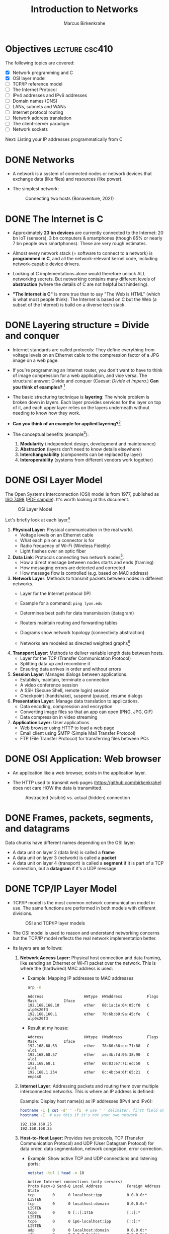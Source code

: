 #+title: Introduction to Networks
#+author: Marcus Birkenkrahe
#+SEQ_TODO: TODO NEXT IN_PROGRESS | DONE
#+startup: overview hideblocks indent entitiespretty:
#+property: header-args:C :main yes :includes <stdio.h> :results output :exports both:
#+property: header-args:python :session *Python* :python python3 :results output :exports both:
#+src R :file :session *R* :results graphics output file :exports both:
#+property: header-args:C++ :main yes :includes <iostream> :results output :exports both:

* Objectives                                                 :lecture:csc410:

The following topics are covered:

- [X] Network programming and C
- [X] OSI layer model
- [ ] TCP/IP reference model
- [ ] The Internet Protocol
- [ ] IPv4 addresses and IPv6 addresses
- [ ] Domain names (DNS)
- [ ] LANs, subnets and WANs
- [ ] Internet protocol routing
- [ ] Network address translation
- [ ] The client-server paradigm
- [ ] Network sockets

Next: Listing your IP addresses programmatically from C

* DONE Networks

- A network is a system of connected nodes or network devices that
  exchange data (like files) and resources (like power).

- The simplest network:
  #+attr_html: :width 200px:
  #+Caption: Connecting two hosts (Bonaventure, 2021)
  [[../img/network.png]]

* DONE The Internet is C

- Approximately *23 bn devices* are currently connected to the Internet:
  20 bn IoT (sensors), 3 bn computers & smartphones (though 85% or
  nearly 7 bn people own smartphones). These are very rough estimates.

- Almost every network stack (= software to connect to a network) is
  *programmed in C*, and all the network-relevant kernel code, including
  network-capable device drivers.

- Looking at C implementations alone would therefore unlock ALL
  networking secrets. But networking contains many different levels of
  *abstraction* (where the details of C are not helpful but hindering).

- *"The Internet is C"* is more true than to say "The Web is HTML"
  (which is what most people think): The Internet is based on C but
  the Web (a subset of the Internet) is build on a diverse tech stack.

* DONE Layering structure = Divide and conquer

- Internet standards are called protocols: They define everything from
  voltage levels on an Ethernet cable to the compression factor of a
  JPG image on a web page.

- If you're programming an Internet router, you don't want to have to
  think of image compression for a web application, and vice
  versa. The structural answer: Divide and conquer (Caesar: /Divide et
  impera./) *Can you think of examples?* [fn:1]

- The basic structuring technique is *layering*: The whole problem is
  broken down in layers. Each layer provides services for the layer on
  top of it, and each upper layer relies on the layers underneath
  without needing to know how they work.

- *Can you think of an example for applied layering?*[fn:2]

- The conceptual benefits (example[fn:3]):
  1) *Modularity* (independent design, development and maintenance)
  2) *Abstraction* (layers don't need to know details elsewhere)
  3) *Interchangeability* (components can be replaced by layer)
  4) *Interoperability* (systems from different vendors work together)

* DONE OSI Layer Model

The Open Systems Interconnection (OSI) model is from 1977, published
as [[https://www.iso.org/standard/20269.html][ISO 7498]] ([[https://cdn.standards.iteh.ai/samples/20269/4b12bcad0c6247dba2875b7cdf47b807/ISO-IEC-7498-1-1994.pdf][PDF sample]]). It's worth looking at this document.
#+attr_html: :width 200px:
#+caption: OSI Layer Model
[[../img/osi.png]]

Let's briefly look at each layer[fn:4]

1. *Physical Layer:* Physical communication in the real world.
   - Voltage levels on an Ethernet cable
   - What each pin on a connector is for
   - Radio frequency of Wi-Fi (Wireless Fidelity)
   - Light flashes over an optic fiber

2. *Data Link*: Protocols connecting two network nodes[fn:5].
   - How a direct message between nodes starts and ends (framing)
   - How messaging errors are detected and corrected
   - How message flow is controlled (e.g. based on MAC address)

3. *Network Layer*: Methods to transmit packets between nodes in
   different networks.
   - Layer for the Internet protocol (IP)
   - Example for a command: =ping lyon.edu=
   - Determines best path for data transmission (datagram)
   - Routers maintain routing and forwarding tables
   - Diagrams show network topology (connectivity abstraction)
     #+attr_html: :width 400px:
     #+caption: A simple network with two hosts and four routers
     [[../img/topology.png]]
   - Networks are modeled as directed weighted graphs[fn:6]

4. *Transport Layer:* Methods to deliver variable length data between
   hosts.
   - Layer for the TCP (Transfer Communication Protocol)
   - Splitting data up and recombine it
   - Ensuring data arrives in order and without errors

5. *Session Layer*: Manages dialogs between applications.
   - Establish, maintain, terminate a connection
   - A video conference session
   - A SSH (Secure Shell, remote login) session
   - Checkpoint (handshake), suspend (pause), resume dialogs

6. *Presentation Layer:* Manage data translation to applications.
   - Data encoding, compression and encryption
   - Converting image files so that an app can open (PNG, JPG, GIF)
   - Data compression in video streaming

7. *Application Layer:* User applications
   - Web browser using HTTP to load a web page
   - Email client using SMTP (Simple Mail Transfer Protocol)
   - FTP (File Transfer Protocol) for transferring files between PCs

* DONE OSI Application: Web browser

- An application like a web browser, exists in the application layer.

- The HTTP used to transmit web pages (https://github.com/birkenkrahe)
  does not care HOW the data is transmitted.
  #+attr_html: :width 400px:
  #+caption: Abstracted (visible) vs. actual (hidden) connection
  [[../img/browser.png]]

* DONE Frames, packets, segments, and datagrams

Data chunks have different names depending on the OSI layer:
- A data unit on layer 2 (data link) is called a *frame*
- A data unit on layer 3 (network) is called a *packet*
- A data unit on layer 4 (transport) is called a *segment* if it is
  part of a TCP connection, but a *datagram* if it's a UDP message

* DONE TCP/IP Layer Model

- TCP/IP model is the most common network communication model in
  use. The same functions are performed in both models with different
  divisions.

  #+attr_html: :width 400px:
  #+caption: OSI and TCP/IP layer models
  [[../img/tcpip.png]]

- The OSI model is used to reason and understand networking concerns
  but the TCP/IP model reflects the real network implementation
  better.

- Its layers are as follows:

  1. *Network Access Layer:* Physical host connection and data framing,
     like sending an Ethernet or Wi-Fi packet over the network. This
     is where the (hardwired) MAC address is used:

     - Example: Mapping IP addresses to MAC addresses
       #+begin_src bash :results output :exports both
         arp -n
       #+end_src

       #+RESULTS:
       : Address                  HWtype  HWaddress           Flags Mask            Iface
       : 192.168.168.10           ether   00:1a:1e:04:05:f0   C                     wlp0s20f3
       : 192.168.160.1            ether   70:6b:b9:9a:45:fe   C                     wlp0s20f3
       
     - Result at my house:
       #+begin_example sh
       : Address                  HWtype  HWaddress           Flags Mask            Iface
       : 192.168.68.53            ether   78:80:38:cc:71:88   C                     wlo1
       : 192.168.68.57            ether   ae:4b:fd:96:38:90   C                     wlo1
       : 192.168.68.1             ether   60:83:e7:71:ed:50   C                     wlo1
       : 192.168.1.254            ether   6c:4b:b4:6f:65:21   C                     enp4s0
       #+end_example

  2. *Internet Layer*: Addressing packets and routing them over multiple
     interconnected networks. This is where an IP address is defined:

     Example: Display host name(s) as IP addresses (IPv4 and IPv6):
     #+begin_src bash :results output :exports both
       hostname -I | cut -d' ' -f1  # use ' ' delimiter, first field only
       hostname -I  # use this if it's not your own network
     #+end_src

     #+RESULTS:
     : 192.168.168.25
     : 192.168.168.25 

  3. *Host-to-Host Layer:* Provides two protocols, TCP (Transfer
     Communication Protocol) and UDP (User Datagram Protocol) for data
     order, data segmentation, network congestion, error correction.

     - Example: Show active TCP and UDP connections and listening ports:
       #+begin_src bash :results output :exports both
         netstat -tul | head -n 10
       #+end_src

       #+RESULTS:
       #+begin_example
       Active Internet connections (only servers)
       Proto Recv-Q Send-Q Local Address           Foreign Address         State      
       tcp        0      0 localhost:ipp           0.0.0.0:*               LISTEN     
       tcp        0      0 localhost:domain        0.0.0.0:*               LISTEN     
       tcp6       0      0 [::]:1716               [::]:*                  LISTEN     
       tcp6       0      0 ip6-localhost:ipp       [::]:*                  LISTEN     
       udp        0      0 localhost:domain        0.0.0.0:*                          
       udp        0      0 0.0.0.0:mdns            0.0.0.0:*                          
       udp        0      0 0.0.0.0:56340           0.0.0.0:*                          
       udp6       0      0 [::]:1716               [::]:*                             
       #+end_example

     - Results at my house:
       #+begin_example
       Active Internet connections (only servers)
       Proto Recv-Q Send-Q Local Address           Foreign Address         State
       tcp        0      0 localhost:domain        0.0.0.0:*               LISTEN
       tcp        0      0 localhost:ipp           0.0.0.0:*               LISTEN
       tcp6       0      0 localhost:ipp           [::]:*                  LISTEN
       tcp6       0      0 [::]:60000              [::]:*                  LISTEN
       tcp6       0      0 [::]:1716               [::]:*                  LISTEN
       udp        0      0 localhost:domain        0.0.0.0:*
       udp        0      0 localhost:323           0.0.0.0:*
       udp        0      0 0.0.0.0:33442           0.0.0.0:*
       #+end_example

  4. *Process/Application Layer:* Implements protocols such as HTTP,
     SMTP, FTP, Telnet, =wget=. Socket programming happens here making
     use of Linux' implementation of the lower layers.

     - Example: Get URL from web & store in =.emacs= configuration file
       #+begin_example sh
       wget -O .emacs tinyurl.com/lyon-emacs
       #+end_example

     - Example: resolve network domain names:
       #+begin_src bash :results output :exports both
         nslookup lyon.edu
         nslookup tinyurl.com
       #+end_src

       #+RESULTS:
       #+begin_example
       Server:		127.0.0.53
       Address:	127.0.0.53#53

       Non-authoritative answer:
       Name:	lyon.edu
       Address: 40.119.1.254

       Server:		127.0.0.53
       Address:	127.0.0.53#53

       Non-authoritative answer:
       Name:	tinyurl.com
       Address: 104.18.111.161
       Name:	tinyurl.com
       Address: 104.17.112.233
       Name:	tinyurl.com
       Address: 2606:4700::6812:6fa1
       Name:	tinyurl.com
       Address: 2606:4700::6811:70e9

       #+end_example
       
     - Answer:
       #+begin_example
       : Server:        127.0.0.53
       : Address: 127.0.0.53#53
       :
       : Non-authoritative answer:
       : Name:    lyon.edu
       : Address: 40.119.1.254
       #+end_example


* Data encapsulation

- Lower-levels handle data from higher levels: their data structures
  must encapsulate data from higher levels.

- Example: A web browser only implements the protocols dealing with
  websites - HTTP, HTML, CSS, etc. It doesn't need to bother with
  TCP/IP or Wi-Fi.

- A web server, *Host A*, transmits a web page to the receiver, *Host B*:
  #+attr_html: :width 400px:
  #+caption: Host A sends web page to Host B
  [[../img/web_server.png]]

- The journey of the data up and down the layers looks like this:

  1. Text is encoded in an HTML structure before it can be sent:
     #+attr_html: :width 200px:
     [[../img/text_to_html.png]]

     - The text:
       #+begin_example
       * Welcome to My HTML Page

       This is a simple HTML page in Org-mode format.
       #+end_example

     - The HTML encoding:
       #+begin_example html
       <!DOCTYPE html>
       <html lang="en">
       <head>
         <meta charset="UTF-8">
         <meta name="viewport" content="width=device-width, initial-scale=1.0">
         <meta name="author" content="Marcus Birkenkrahe">
         <meta name="description" content="A simple HTML starter page">
         <meta name="keywords" content="HTML, Org-mode, Example">
         <title>Example HTML Page</title>
       </head>
       <body>
         <h1>Welcome to My HTML Page</h1>
         <p>This is a simple HTML page in Org-mode format.</p>
       </body>
       #+end_example

     - This is essentially what Emacs does when you dynamically
       (on-the-fly) render an Org-mode page with =C-c C-e h o=
       ("Org-mode dispatch as HTML open file").

  2. The HTML file cannot be send as such either! It must be
     transmitted as part of a HTTP response.
     #+attr_html: :width 200px:
     [[../img/html_to_http.png]]

     - The web server does this by applying the appropriate HTTP
       header to the HTML:
       #+begin_example
       HTTP/1.1 200 OK
       Date: Fri, 17 Jan 2025 10:00:00 GMT
       Content-Type: text/html; charset=UTF-8
       Content-Length: 1234
       Connection: keep-alive
       Server: Apache/2.4.54 (Unix)
       #+end_example

  3. The HTTP response is transmitted as part of a TCP session. This
     is taken care of by the operating system's TCP/IP stack:
     #+attr_html: :width 200px:
     [[../img/http_to_tcp.png]]

     This (still untested) Python program defines HTML content and
     HTTP header, and creates a TCP socket (to localhost) to access
     the server in your browser at http://localhost:8080:

     1. =html_content= contains the HTML file
     2. =http_response= includes HTTL header and HTML content
     3. A TCP/IP socket is created and bound to =localhost:8080=
     4. The server listens for incoming connections.
     5. The server accepts connections, reads the request, and sends
        the HTTP response.

        #+begin_src python :python python3 :session *Python* :tangle socket.py
          import socket

          # HTML content to be served
          html_content = """
          <!DOCTYPE html>
          <html>
          <head>
              <title>Simple HTML File</title>
          </head>
          <body>
              <h1>Hello, World!</h1>
              <p>This is a simple HTML file served via a basic HTTP server.</p>
          </body>
          </html>
          """

          # HTTP response
          http_response = f"""\
          HTTP/1.1 200 OK
          Content-Type: text/html; charset=UTF-8
          Content-Length: {len(html_content)}

          {html_content}
          """

          # Create a TCP socket
          server_socket = socket.socket(socket.AF_INET, socket.SOCK_STREAM)
          server_socket.bind(("localhost", 8080))  # Bind to localhost and port 8080
          server_socket.listen(1)  # Listen for incoming connections

          print("Server is running at http://localhost:8080")
          try:
              while True:
                  # Accept an incoming connection
                  client_socket, client_address = server_socket.accept()
                  print(f"Connection received from {client_address}")

                  # Read the request (not parsed here for simplicity)
                  request = client_socket.recv(1024).decode('utf-8')
                  print(f"Request:\n{request}\n")

                  # Send the HTTP response
                  client_socket.sendall(http_response.encode('utf-8'))

                  # Close the connection
                  client_socket.close()
          except KeyboardInterrupt:
              print("Shutting down the server...")
          finally:
              server_socket.close()
        #+end_src

  4. The TCP packet is routed by an IP packet.
     #+attr_html: :width 200px:
     [[../img/tcp_to_ip.png]]

     - The =traceroute= command prints the trace to the network host -
       it assumes a maximum of 30 "hops" between routers until it
       reaches the destination
       #+begin_src bash :results output :exports both
         traceroute lyon.edu
       #+end_src

     - This is what I get at home:
       #+begin_example bash
       traceroute to lyon.edu (40.119.1.254), 30 hops max, 60 byte packets
       1  dsldevice.attlocal.net (192.168.1.254)  0.976 ms  1.242 ms  1.473 ms
       2  69.234.156.1 (69.234.156.1)  6.150 ms  6.160 ms  6.171 ms
       3  71.154.103.130 (71.154.103.130)  12.077 ms  12.090 ms  21.021 ms
       4  32.130.17.194 (32.130.17.194)  21.008 ms  21.022 ms  21.035 ms
       5  32.130.17.39 (32.130.17.39)  21.087 ms  21.043 ms  21.122 ms
       6  * * 12.90.152.70 (12.90.152.70)  24.274 ms
       7  ae21-0.icr03.sn6.ntwk.msn.net (104.44.230.116)  31.217 ms  31.202 ms ae32-0.icr01.sn6.ntwk.msn.net (104.44.230.112)  29.308 ms
       ...
       #+end_example

     - How many hops to get to yourself as the host? (=localhost=)
       #+begin_src bash :results output :exports both
         traceroute localhost
       #+end_src

     - On my machine:
       #+begin_example
       : traceroute to localhost (127.0.0.1), 30 hops max, 60 byte packets
       :  1  localhost (127.0.0.1)  0.010 ms  0.001 ms  0.001 ms
       #+end_example

  5. The IP packet is transmitted over the wire in an Ethernet frame. 
     #+attr_html: :width 200px:
     [[../img/ip_to_ethernet.png]]

     - The =tcpdump= command shows a hexadecimal representation of the
       full packet including Ethernet headers.

     - First you have to find out what your ethernet link is called:
       #+begin_src bash :results output :exports both
       ip link show
       #+end_src

     - On my machine it's not =eth0= but =enp4s0=
       #+begin_example
       : 1: lo: <LOOPBACK,UP,LOWER_UP> mtu 65536 qdisc noqueue state UNKNOWN mode DEFAULT group default qlen 1000
       :     link/loopback 00:00:00:00:00:00 brd 00:00:00:00:00:00
       : 2: enp4s0: <BROADCAST,MULTICAST,UP,LOWER_UP> mtu 1500 qdisc fq_codel state UP mode DEFAULT group default qlen 1000
       :     link/ether 74:56:3c:b9:74:2d brd ff:ff:ff:ff:ff:ff
       : 3: wlo1: <BROADCAST,MULTICAST,UP,LOWER_UP> mtu 1500 qdisc noqueue state UP mode DORMANT group default qlen 1000
       :     link/ether 28:c5:d2:33:f1:c6 brd ff:ff:ff:ff:ff:ff
       :     altname wlp0s20f3
       #+end_example

     - Or you can use =nmcli= (Network Manager Command Line Interface):
       #+begin_src bash :results output :exports both
       nmcli device status
       #+end_src

       #+RESULTS:
       : DEVICE        TYPE      STATE         CONNECTION         
       : enp4s0        ethernet  connected     Wired connection 1 
       : wlo1          wifi      connected     deco2024           
       : p2p-dev-wlo1  wifi-p2p  disconnected  --                 
       : lo            loopback  unmanaged     --                 
       
     - On my machine:
       #+begin_example
       DEVICE        TYPE      STATE         CONNECTION         
       enp4s0        ethernet  connected     Wired connection 1 
       wlo1          wifi      connected     deco2024           
       p2p-dev-wlo1  wifi-p2p  disconnected  --                 
       lo            loopback  unmanaged     --                 
       #+end_example
       
     - Dump the frame:
       #+begin_example bash
       sudo tcpdump -i enp4s0 -vv -X
       #+end_example

       The result shows individual packets. It begins like this:
       #+begin_example sh
       tcpdump: listening on enp4s0, link-type EN10MB (Ethernet), 
       snapshot length 262144 bytes
       22:36:09.752500 ARP, Ethernet (len 6), IPv4 (len 4), 
       Request who-has 192.168.1.94 tell dsldevice.attlocal.net, length 46
               0x0000:  0001 0800 0604 0001 6c4b b46d 6521 c0a8  ........lK.me!..
  	         0x0010:  01fe 0000 0000 0000 c0a8 015e 0000 0000  ...........^....
	         0x0020:  0000 0000 0000 0000 0000 0000 0000       ..............
       #+end_example

* Internet Protocol

- One "protocol" (set of rules to facilitate network traffic) is
  overwhelmingly common today: IP. It comes in two versions, IPv4 and
  IPv6. IPv4 is ubiquitous, and IPv6 is growing.

- IPv4 uses 32-bit addresses or max. 2^32 uniquely identifiable
  systems:
  #+begin_src R
    2^32
  #+end_src

  #+RESULTS:
  : 4294967296

- These 4.3 bn addresses were not initially assigned efficiently
  (nobody knew how much this show would grow!) and providers today
  are forced to ration IPv4 addresses.

- IPv6 was designed 1998 to replace IPv4. It uses a 128-bit address,
  or theoretically 2^128 addresses for uniquely identifiable systems:
  #+begin_src R
    2^128
  #+end_src

  #+RESULTS:
  : 3.40282366920938e+38

- That is about 10^14 times larger than the number of stars in the
  observable universe, and 10^16 times larger than the estimated
  number of grains of sand on Earth's beaches.

- Every desktop and smartphone OS supports both IPv4 and IPv6
  (so-called dual-stack configuration). 

* What is an address? IPv4 vs. IPv6

- All Internet Protocol (IP) traffic routes to an address - like phone
  calls that must be dialed to phone numbers.

- IPv4 addresses are 32 bits long. They are divided into four 8-bit (1
  byte word) sections. Each section is displayed as a decimal number
  between 0 and 255 and delineated by a period.

- Examples
  #+begin_example
  0.0.0.0
  127.0.0.1
  10.0.0.0
  172.16.0.5
  192.168.0.1
  192.168.50.1
  255.255.255.255
  #+end_example

- A special address, the *loopback address*, is reserved at
  =127.0.0.1=. To the computer, it means "establish a connection to
  myself" (that's why we can =ping= the PC from itself).

- You can see this in the file =/etc/hosts/=, or by tracing the path
  with =traceroute=, or by entering =ping 127.0.0.1=, or by opening
  =127.0.0.1= in your browser (this may not work - why?[fn:7]).

* Viewing IP addresses

- One machine can have many IP addresses to accommodate multiple
  physical devices, virtual networks, etc. To see active addresses on
  your Linux machine, run:
  
  #+begin_src bash :results output :exports both
  ip address show
  #+end_src

  #+RESULTS:
  #+begin_example
  1: lo: <LOOPBACK,UP,LOWER_UP> mtu 65536 qdisc noqueue state UNKNOWN group default qlen 1000
      link/loopback 00:00:00:00:00:00 brd 00:00:00:00:00:00
      inet 127.0.0.1/8 scope host lo
         valid_lft forever preferred_lft forever
      inet6 ::1/128 scope host 
         valid_lft forever preferred_lft forever
  2: enp4s0: <BROADCAST,MULTICAST,UP,LOWER_UP> mtu 1500 qdisc fq_codel state UP group default qlen 1000
      link/ether 74:56:3c:b9:74:2d brd ff:ff:ff:ff:ff:ff
      inet 192.168.1.250/24 brd 192.168.1.255 scope global dynamic noprefixroute enp4s0
         valid_lft 84518sec preferred_lft 84518sec
      inet6 2600:1702:4ba0:4b0::49/128 scope global dynamic noprefixroute 
         valid_lft 3381sec preferred_lft 3381sec
      inet6 2600:1702:4ba0:4b0:dcb5:815a:4d77:4c15/64 scope global temporary dynamic 
         valid_lft 3421sec preferred_lft 3421sec
      inet6 2600:1702:4ba0:4b0:952e:b307:998b:9078/64 scope global dynamic mngtmpaddr noprefixroute 
         valid_lft 3421sec preferred_lft 3421sec
      inet6 fe80::3411:8f1:989f:c525/64 scope link noprefixroute 
         valid_lft forever preferred_lft forever
  3: wlo1: <BROADCAST,MULTICAST,UP,LOWER_UP> mtu 1500 qdisc noqueue state UP group default qlen 1000
      link/ether 28:c5:d2:33:f1:c6 brd ff:ff:ff:ff:ff:ff
      altname wlp0s20f3
      inet 192.168.68.54/22 brd 192.168.71.255 scope global dynamic noprefixroute wlo1
         valid_lft 5318sec preferred_lft 5318sec
      inet6 fe80::7c2f:481f:e10a:abe8/64 scope link noprefixroute 
         valid_lft forever preferred_lft forever
  #+end_example

- Output is grouped by physical interface and contains information
  from the internet & the physical layers. On my machine at home:
  #+begin_example
  1: lo ... inet 127.0.0.1/8
  2: enp4s0 ... inet 192.168.1.250/24
  3: wlo1 ... inet 192.168.68.54/22
  #+end_example

- Let's understand the =inet= notation, which is called CIDR (Classless
  Inter-Domain Routing). 

* Subnets
#+attr_html: :width 500px: 
#+caption: Subnet (LAN) with three hosts and a router
[[../img/subnet.png]]

- A subnet is a group of hosts with IP addresses in a particular
  range, usually on the same physical network, like:
  #+begin_quote
  =10.23.2.1.= ... =10.23.2.254=
  =10.23.1.1.= ... =10.23.255.254=
  #+end_quote

- A subnet is defined with two pieces:

  1. A network (routing) prefix

  2. A subnet (network/routing) mask

- The *network prefix* is /common/ to all addresses in the subnet -
  together with the subnet mask, it gives you all IP addresses in the
  range. The *subnet mask* masks these common locations.

- In the example, that's =10.23.2.0= with a subnet mask
  =255.255.255.0=. To see how it works, look at the binary form:
  #+begin_example
  10.23.2.0:      00001010 00010111 00000010 00000000
  255.255.255.0:  11111111 11111111 11111111 00000000
  #+end_example

- The subnet mask switches those bits on (1) that constitute the
  network prefix, and switches those off (0) that are not.

- For example, the Host A in the figure with the IP address
  =10.23.2.4= has the subnet address =00000100=.

* CIDR - Classless Inter-Domain Routing

- Most tools will list subnets in CIDR notation:
  #+begin_example
  10.23.2.0/255.255.255.0 = 10.23.2.0/24
  #+end_example

- CIDR notation identifies the subnet mask by the number of leading 1s
  in the subnet mask: for =255.255.255.0=, that is 24 1-bits + 8 0-bits.

- Examples:
  | Long form       | CIDR form |
  |-----------------+-----------|
  | =255.0.0.0=       | =/8=        |
  | =255.255.0.0=     | =/16=       |
  | =255.240.0.0=     | =/12=       |
  | =255.255.255.0=   | =/24=       |
  | =255.255.255.192= | =/26=       |

- Show this for =/16=:
  #+begin_src sh :results output
    echo 'obase=2; 255' | bc  # use the bash calculator
    echo 'obase=2; 255' | bc  
  #+end_src

  #+RESULTS:
  : 11111111
  : 11111111

- Show this for =/12=:
  #+begin_src sh :results output
    echo 'obase=2; 255' | bc  # use the bash calculator
    echo 'obase=2; 240' | bc  
  #+end_src

  #+RESULTS:
  : 11111111
  : 11110000

* The default gateway

- The entry for ~default~ in the routing table matches any address on the
  internet in CIDR, it's ~0.0.0.0./0~ for IPv4.
  #+begin_src bash :results output
    netstat -r | grep default
  #+end_src

  #+RESULTS:
  : default         _gateway        0.0.0.0         UG        0 0          0 wlp0s20f3

- The *routing table* is a set of rules that determine where network
  packets should be sent based on their destination addresses. It is
  checked by the computer when a message request is made, to find the
  best route.

- The default route is used when no other rules match the destination
  address: this route points to the gateway router that connects your
  network to the rest of the internet.

- Example Routing Table
  #+begin_example

  Destination     Gateway         Interface
  ------------------------------------------------
  192.168.1.0/24 Local LAN       eth0
  10.0.0.0/16    192.168.1.1     eth0
  0.0.0.0/0      192.168.1.1     eth0  (default)
  #+end_example

- If you send data to *192.168.1.50*, it stays on the local network.
- If you send data to *10.0.5.10*, it goes through *192.168.1.1*. (gateway)
- If you send data to *8.8.8.8 (Google DNS)*, there's no direct match —
  so it follows the *default route (0.0.0.0/0)* to *192.168.1.1*, which is
  likely the router connecting to the internet.


* IN_PROGRESS Domain names

- The Internet Protocol can only route packets to an IP address, not a
  name. Hence, domain names must be resolved into IP addresses.

- Domain name resolution is done by the DNS (Domain Name System)
  server.

* Internet routing

* Local networks

* Subnetting and CIDR
* Multicast, broadcast, and anycast

* Port numbers

* Clients and servers

* What is a socket?

* What's your address?

* Footnotes

[fn:7] Because you may not have a web server running on your
computer. Remember that web pages must be served to the browser to be
found via address. You can of course *render* any HTML page using a
browser (but then instead of an address, the status line shows a file
location).

[fn:1] Divide and conquer in other areas: Fourier transform (signal
processing), sorting algorithms (binary sort), mob control (break mob
up in parts).

[fn:2] Layers in building construction: Foundation, building skeleton
(frame), utilities (plumbing, electrics, HVAC), finish (walls,
flooring, paint).

[fn:3] In house building, modularity = interior & exterior design;
abstraction = wall paint is independent of electric circuitry;
interchangeability = replace plumbing without changing foundation;
interoperability = choose freely which lamp to plug in.

[fn:4] For much more detail, see Bonaventure, [[https://beta.computer-networking.info/syllabus/default/principles/reliability.html#][Connecting two hosts
together]] - in his interactive ebook (2021).

[fn:5] Sample question on this layer: "Consider two hosts connected by
a physical cable. The two hosts are separated by a distance of 830
kilometers and the propagation delay is 5 microseconds per
kilometer. What is the delay required to send one bit from the sender
to the receiver (in milliseconds)?" (Source: Bonaventure, 2021).

[fn:6]A directed weighted graph can for example model a road network:
vertices = cities, edges = roads connecting cities, weights =
distances.
